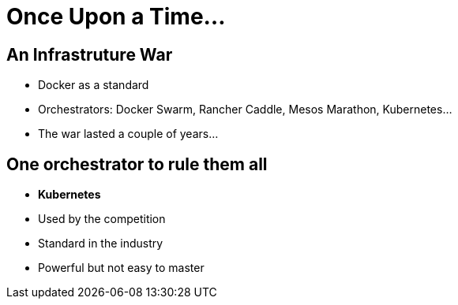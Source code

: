= Once Upon a Time...

== An Infrastruture War 

* Docker as a standard
* Orchestrators: Docker Swarm, Rancher Caddle, Mesos Marathon, Kubernetes...
* The war lasted a couple of years...

== One orchestrator to rule them all

* **Kubernetes**
* Used by the competition
* Standard in the industry
* Powerful but not easy to master